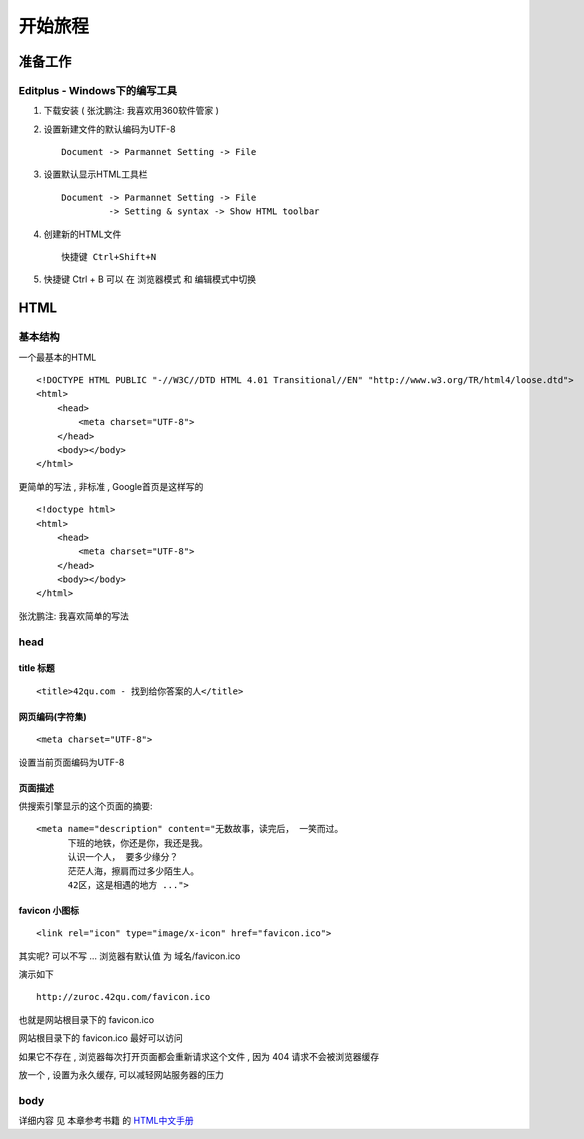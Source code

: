 开始旅程
==============================

准备工作
------------------------------

Editplus - Windows下的编写工具
~~~~~~~~~~~~~~~~~~~~~~~~~~~~~~~~~~~~~~~~~~~~~~~~~
#. 下载安装 ( 张沈鹏注: 我喜欢用360软件管家 ) 

#. 设置新建文件的默认编码为UTF-8 :: 

        Document -> Parmannet Setting -> File 

#. 设置默认显示HTML工具栏 ::
        
    Document -> Parmannet Setting -> File
             -> Setting & syntax -> Show HTML toolbar

#. 创建新的HTML文件 ::
    
    快捷键 Ctrl+Shift+N

#. 快捷键 Ctrl + B 可以 在 浏览器模式 和 编辑模式中切换


HTML 
------------------------------

基本结构
~~~~~~~~~~~~~~~~~~~~~~~~~~~~~~~~~~~~~~~~~~

一个最基本的HTML ::

    <!DOCTYPE HTML PUBLIC "-//W3C//DTD HTML 4.01 Transitional//EN" "http://www.w3.org/TR/html4/loose.dtd">
    <html>
        <head>
            <meta charset="UTF-8">
        </head>
        <body></body>
    </html>

更简单的写法 , 非标准  , Google首页是这样写的 ::

    <!doctype html>
    <html>
        <head>
            <meta charset="UTF-8">
        </head>
        <body></body>
    </html>

张沈鹏注: 我喜欢简单的写法


head 
~~~~~~~~~~~~~~~~~~~~~~~~~~~~~~~~~~~~~~~~~~

title 标题 
.......................................... 

::

    <title>42qu.com - 找到给你答案的人</title>

 
网页编码(字符集)
.......................................... 

::

    <meta charset="UTF-8">

设置当前页面编码为UTF-8


页面描述
.......................................... 

供搜索引擎显示的这个页面的摘要::

    <meta name="description" content="无数故事，读完后， 一笑而过。
          下班的地铁，你还是你，我还是我。
          认识一个人， 要多少缘分？
          茫茫人海，擦肩而过多少陌生人。
          42区，这是相遇的地方 ...">

.. image:: _image/meta_description.png
   :alt: 百度搜索中显示的description 


favicon 小图标
..........................................

::

    <link rel="icon" type="image/x-icon" href="favicon.ico">

其实呢? 可以不写 ... 浏览器有默认值 为 域名/favicon.ico

演示如下 ::

    http://zuroc.42qu.com/favicon.ico

.. image:: _image/favicon.png
   :alt: 浏览器上的小图标 

也就是网站根目录下的 favicon.ico

网站根目录下的 favicon.ico 最好可以访问

如果它不存在 , 浏览器每次打开页面都会重新请求这个文件 , 因为 404 请求不会被浏览器缓存

放一个 , 设置为永久缓存, 可以减轻网站服务器的压力


body
~~~~~~~~~~~~~~~~~~~~~~~~~~~~~~~~~~~~~~~~~~

详细内容 见 本章参考书籍 的 `HTML中文手册 <https://bitbucket.org/zuroc/42qu-school/src/02ffbde7b7e4/book/html.chm>`_













